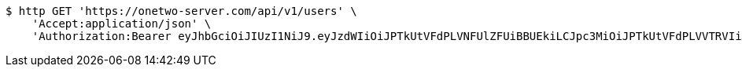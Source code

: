 [source,bash]
----
$ http GET 'https://onetwo-server.com/api/v1/users' \
    'Accept:application/json' \
    'Authorization:Bearer eyJhbGciOiJIUzI1NiJ9.eyJzdWIiOiJPTkUtVFdPLVNFUlZFUiBBUEkiLCJpc3MiOiJPTkUtVFdPLVVTRVIiLCJpYXQiOjE2NDU4MDU3NTAsImV4cCI6MTY0ODY4NTc1MCwic2VxIjozMDJ9.adY4fgWjzcLTz5DZUCJLLywlP9Xc3c6a8a_Bht7luAQ'
----